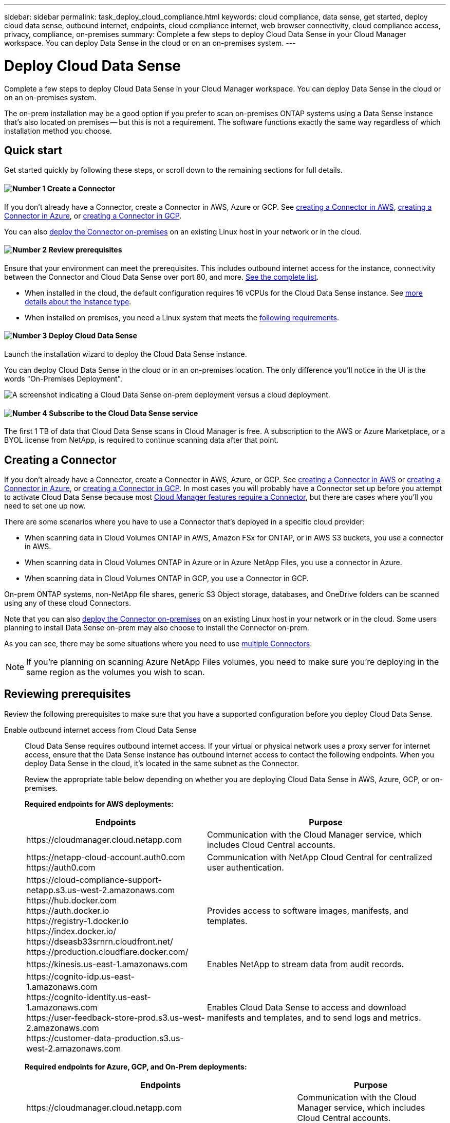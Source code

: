 ---
sidebar: sidebar
permalink: task_deploy_cloud_compliance.html
keywords: cloud compliance, data sense, get started, deploy cloud data sense, outbound internet, endpoints, cloud compliance internet, web browser connectivity, cloud compliance access, privacy, compliance, on-premises
summary: Complete a few steps to deploy Cloud Data Sense in your Cloud Manager workspace. You can deploy Data Sense in the cloud or on an on-premises system.
---

= Deploy Cloud Data Sense
:hardbreaks:
:nofooter:
:icons: font
:linkattrs:
:imagesdir: ./media/

[.lead]
Complete a few steps to deploy Cloud Data Sense in your Cloud Manager workspace. You can deploy Data Sense in the cloud or on an on-premises system.

The on-prem installation may be a good option if you prefer to scan on-premises ONTAP systems using a Data Sense instance that's also located on premises -- but this is not a requirement. The software functions exactly the same way regardless of which installation method you choose.

== Quick start

Get started quickly by following these steps, or scroll down to the remaining sections for full details.

==== image:number1.png[Number 1] Create a Connector

[role="quick-margin-para"]
If you don't already have a Connector, create a Connector in AWS, Azure or GCP. See link:task_creating_connectors_aws.html[creating a Connector in AWS^], link:task_creating_connectors_azure.html[creating a Connector in Azure^], or link:task_creating_connectors_gcp.html[creating a Connector in GCP^].

[role="quick-margin-para"]
You can also link:task_installing_linux.html[deploy the Connector on-premises^] on an existing Linux host in your network or in the cloud.

==== image:number2.png[Number 2] Review prerequisites

[role="quick-margin-para"]
Ensure that your environment can meet the prerequisites. This includes outbound internet access for the instance, connectivity between the Connector and Cloud Data Sense over port 80, and more. <<Reviewing prerequisites,See the complete list>>.

[role="quick-margin-list"]
* When installed in the cloud, the default configuration requires 16 vCPUs for the Cloud Data Sense instance. See link:concept_cloud_compliance.html#the-cloud-data-sense-instance[more details about the instance type^].
* When installed on premises, you need a Linux system that meets the link:task_deploy_cloud_compliance.html#deploying-the-cloud-data-sense-instance-on-premises[following requirements].

==== image:number3.png[Number 3] Deploy Cloud Data Sense

[role="quick-margin-para"]
Launch the installation wizard to deploy the Cloud Data Sense instance.

[role="quick-margin-para"]
You can deploy Cloud Data Sense in the cloud or in an on-premises location. The only difference you'll notice in the UI is the words "On-Premises Deployment".

image:screenshot_compliance_onprem_notprem.png[A screenshot indicating a Cloud Data Sense on-prem deployment versus a cloud deployment.]

==== image:number4.png[Number 4] Subscribe to the Cloud Data Sense service

[role="quick-margin-para"]
The first 1 TB of data that Cloud Data Sense scans in Cloud Manager is free. A subscription to the AWS or Azure Marketplace, or a BYOL license from NetApp, is required to continue scanning data after that point.
// The first 1 TB of data that Cloud Data Sense scans in Cloud Manager is free. A subscription to the AWS, Azure, or GCP Marketplace, or a BYOL license from NetApp, is required to continue scanning data after that point.

== Creating a Connector

If you don't already have a Connector, create a Connector in AWS, Azure, or GCP. See link:task_creating_connectors_aws.html[creating a Connector in AWS^] or link:task_creating_connectors_azure.html[creating a Connector in Azure^], or link:task_creating_connectors_gcp.html[creating a Connector in GCP^]. In most cases you will probably have a Connector set up before you attempt to activate Cloud Data Sense because most link:concept_connectors.html#when-a-connector-is-required[Cloud Manager features require a Connector], but there are cases where you'll you need to set one up now.

There are some scenarios where you have to use a Connector that's deployed in a specific cloud provider:

* When scanning data in Cloud Volumes ONTAP in AWS, Amazon FSx for ONTAP, or in AWS S3 buckets, you use a connector in AWS.
* When scanning data in Cloud Volumes ONTAP in Azure or in Azure NetApp Files, you use a connector in Azure.
* When scanning data in Cloud Volumes ONTAP in GCP, you use a Connector in GCP.

On-prem ONTAP systems, non-NetApp file shares, generic S3 Object storage, databases, and OneDrive folders can be scanned using any of these cloud Connectors.

Note that you can also link:task_installing_linux.html[deploy the Connector on-premises^] on an existing Linux host in your network or in the cloud. Some users planning to install Data Sense on-prem may also choose to install the Connector on-prem.

As you can see, there may be some situations where you need to use link:concept_connectors.html#when-to-use-multiple-connectors[multiple Connectors].

NOTE: If you're planning on scanning Azure NetApp Files volumes, you need to make sure you're deploying in the same region as the volumes you wish to scan.

== Reviewing prerequisites

Review the following prerequisites to make sure that you have a supported configuration before you deploy Cloud Data Sense.

Enable outbound internet access from Cloud Data Sense::
Cloud Data Sense requires outbound internet access. If your virtual or physical network uses a proxy server for internet access, ensure that the Data Sense instance has outbound internet access to contact the following endpoints. When you deploy Data Sense in the cloud, it's located in the same subnet as the Connector.
+
Review the appropriate table below depending on whether you are deploying Cloud Data Sense in AWS, Azure, GCP, or on-premises.
+
*Required endpoints for AWS deployments:*
+
[cols="43,57",options="header"]
|===
| Endpoints
| Purpose

| \https://cloudmanager.cloud.netapp.com | Communication with the Cloud Manager service, which includes Cloud Central accounts.

|
\https://netapp-cloud-account.auth0.com
\https://auth0.com

| Communication with NetApp Cloud Central for centralized user authentication.

|
\https://cloud-compliance-support-netapp.s3.us-west-2.amazonaws.com
\https://hub.docker.com
\https://auth.docker.io
\https://registry-1.docker.io
\https://index.docker.io/
\https://dseasb33srnrn.cloudfront.net/
\https://production.cloudflare.docker.com/

| Provides access to software images, manifests, and templates.

| \https://kinesis.us-east-1.amazonaws.com	| Enables NetApp to stream data from audit records.

|
\https://cognito-idp.us-east-1.amazonaws.com
\https://cognito-identity.us-east-1.amazonaws.com
\https://user-feedback-store-prod.s3.us-west-2.amazonaws.com
\https://customer-data-production.s3.us-west-2.amazonaws.com

| Enables Cloud Data Sense to access and download manifests and templates, and to send logs and metrics.
|===
+
*Required endpoints for Azure, GCP, and On-Prem deployments:*
+
[cols="43,57",options="header"]
|===
| Endpoints
| Purpose

| \https://cloudmanager.cloud.netapp.com | Communication with the Cloud Manager service, which includes Cloud Central accounts.

|
\https://netapp-cloud-account.auth0.com
\https://auth0.com

| Communication with NetApp Cloud Central for centralized user authentication.

|
\https://support.compliance.cloudmanager.cloud.netapp.com/
\https://hub.docker.com
\https://auth.docker.io
\https://registry-1.docker.io
\https://index.docker.io/
\https://dseasb33srnrn.cloudfront.net/
\https://production.cloudflare.docker.com/

| Provides access to software images, manifests, templates, and to send logs and metrics.

| \https://support.compliance.cloudmanager.cloud.netapp.com/ | Enables NetApp to stream data from audit records.

|
*On-premises installs only:*
\https://github.com/docker
\https://download.docker.com
\https://rhui3.us-west-2.aws.ce.redhat.com
\https://github-production-release-asset-2e65be.s3.amazonaws.com
\https://pypi.org
\https://pypi.python.org
\https://files.pythonhosted.org
\http://mirror.centos.org
\http://mirrorlist.centos.org
\http://mirror.centos.org/centos/7/extras/x86_64/Packages/container-selinux-2.107-3.el7.noarch.rpm

| Provides prerequisite packages for installation.
|===

Ensure that Cloud Manager has the required permissions::
Ensure that Cloud Manager has permissions to deploy resources and create security groups for the Cloud Data Sense instance. You can find the latest Cloud Manager permissions in https://mysupport.netapp.com/site/info/cloud-manager-policies[the policies provided by NetApp^].
+
*Note:* If you created the Connector in GCP using Cloud Manager 3.9.10 or greater, then you’re all set. If you created the Connector using an earlier version, then you’ll need to add the following permissions to the GCP service account associated with the Connector to deploy Cloud Data Sense to GCP.
+
[source,json]
compute.instances.addAccessConfig
compute.subnetworks.use
compute.subnetworks.useExternalIp

Check your vCPU limits::
When installed in the cloud, ensure that your cloud provider's vCPU limit allows for the deployment of an instance with 16 cores. You'll need to verify the vCPU limit for the relevant instance family in the region where Cloud Manager is running. link:concept_cloud_compliance.html#the-cloud-data-sense-instance[See the required instance types].
+
See the following links for more details on vCPU limits:
+
* https://docs.aws.amazon.com/AWSEC2/latest/UserGuide/ec2-resource-limits.html[AWS documentation: Amazon EC2 service quotas^]
* https://docs.microsoft.com/en-us/azure/virtual-machines/linux/quotas[Azure documentation: Virtual machine vCPU quotas^]
* https://cloud.google.com/compute/quotas[Google Cloud documentation: Resource quotas^]
+
Note that you can deploy Data Sense on a system with fewer CPUs and less RAM, but there are limitations when using these systems. See link:concept_cloud_compliance.html#using-a-smaller-instance-type[Using a smaller instance type] for details.

Ensure that Cloud Manager can access Cloud Data Sense::
Ensure connectivity between the Connector and the Cloud Data Sense instance. The security group for the Connector must allow inbound and outbound traffic over port 80 to and from the Data Sense instance.
+
This connection enables deployment of the Data Sense instance and enables you to view information in the Compliance and Governance tabs.

Ensure that you can keep Cloud Data Sense running::
The Cloud Data Sense instance needs to stay on to continuously scan your data.

Ensure web browser connectivity to Cloud Data Sense::
After Cloud Data Sense is enabled, ensure that users access the Cloud Manager interface from a host that has a connection to the Data Sense instance.
+
The Data Sense instance uses a private IP address to ensure that the indexed data isn't accessible to the internet. As a result, the web browser that you use to access Cloud Manager must have a connection to that private IP address. That connection can come from a direct connection to AWS, Azure, or GCP (for example, a VPN), or from a host that's inside the same network as the Data Sense instance.

== Deploying the Cloud Data Sense instance in the cloud

Deploying an instance of Cloud Data Sense in the cloud is the most common deployment model. But you have the option to <<Deploying the Cloud Data Sense instance on premises,deploy the Compliance software on a Linux host>> in your network or in the cloud.

The Data Sense software functions exactly the same way regardless of which installation method you choose.

.Steps

. In Cloud Manager, click *Data Sense*.

. Click *Activate Cloud Data Sense*.
+
image:screenshot_cloud_compliance_deploy_start.png[A screenshot of selecting the button to activate Cloud Data Sense.]

. Click *Activate Data Sense* to start the cloud deployment wizard.
+
image:screenshot_cloud_compliance_deploy_cloud.png[A screenshot of selecting the button to deploy Cloud Data Sense in the cloud.]

. The wizard displays progress as it goes through the deployment steps. It will stop and ask for input if it runs into any issues.
+
image:screenshot_cloud_compliance_wizard_start.png[A screenshot of the Cloud Data Sense wizard to deploy a new instance.]

. When the instance is deployed, click *Continue to configuration* to go to the _Configuration_ page.

.Result

Cloud Manager deploys the Cloud Data Sense instance in your cloud provider.

.What's Next
From the Configuration page you can select the data sources that you want to scan.

You can also link:task_licensing_datasense.html[set up licensing for Cloud Data Sense] at this time. You will not be charged until the amount of data exceeds 1 TB.

== Deploying the Cloud Data Sense instance on premises

You can download and install the Data Sense software on a Linux host in your network if you do not want to <<Deploying the Cloud Data Sense instance in the cloud,deploy it in the cloud>>.

The Data Sense software functions exactly the same way regardless of which installation method you choose.

For typical configurations you'll install the software on a single host system. For very large configurations where you'll be scanning petabytes of data, you can include additional hosts as _scanner nodes_ to provide additional processing power.

NOTE: Cloud Data Sense is currently unable to scan S3 buckets, Azure NetApp Files, or FSx for ONTAP when the software is installed on premises. In these cases you'll need to deploy a separate Connector and instance of Data Sense in the cloud and link:concept_connectors.html#when-to-switch-between-connectors[switch between Connectors^] for your different data sources.

=== Host requirements

* Operating system: Red Hat Enterprise Linux or CentOS version 8.0 or 8.1
** Version 7.8 can be used, but the Linux kernel version must be 4.14 or greater
** The OS must be capable of installing the docker engine (for example, disable the _firewalld_ service if needed)
* RAM: 64 GB (swap memory must be disabled on the host)
* CPU: 16 cores
* Disk: 500 GB SSD
+
Note that you can deploy Data Sense on a system with fewer CPUs and less RAM, but there are limitations when using these systems. See link:concept_cloud_compliance.html#using-a-smaller-instance-type[Using a smaller instance type] for details.

* A Red Hat Enterprise Linux system must be registered with Red Hat Subscription Management. If it's not registered, the system can't access repositories to update required 3rd party software during installation.

*	Make sure port 8080 is open so you can see the installation progress in Cloud Manager.

* Root privileges are required to install Cloud Data Sense.

See <<Reviewing prerequisites,Reviewing prerequisites>> for the full list of requirements and endpoints that Cloud Data Sense must be able to reach over the internet.

=== Single-host installation for typical configurations

Follow these steps when installing Data Sense software on a single on-premises host.

.Steps

. Download the Cloud Data Sense software from the https://mysupport.netapp.com/site/products/all/details/cloud-data-sense/downloads-tab/[NetApp Support Site^].

. Copy the installer file to the Linux host you plan to use (using `scp` or some other method).

. In Cloud Manager, click *Data Sense*.

. Click *Activate Cloud Data Sense*.
+
image:screenshot_cloud_compliance_deploy_start.png[A screenshot of selecting the button to activate Cloud Data Sense.]

. Click *Activate Data Sense* to start the on-prem deployment wizard.
+
image:screenshot_cloud_compliance_deploy_onprem.png[A screenshot of selecting the button to deploy Cloud Data Sense on premises.]

. In the _Deploy Cloud Data Sense On Premises_ dialog, copy the provided command and paste it in a text file so you can use it later. For example:
+
sudo ./install.sh -a 12345 -c 27AG75 -t 2198qq

. Unzip the installer file on the host machine:
+
`tar -xzf cc_onprem_installer.tar.gz`

. When prompted by the installer, you can enter the required values in a series of prompts, or you can enter the complete command in the first prompt:

+
[cols="50a,50",options="header"]
|===
| Enter parameters as prompted:
| Enter the full command:

|
a. Paste the information you copied from step 6:
`sudo ./install.sh -a <account_id> -c <agent_id> -t <token>`
b. Enter the IP address or host name of the Data Sense host machine so it can be accessed by the Connector instance.
c. Enter the IP address or host name of the Cloud Manager Connector host machine so it can be accessed by the Data Sense instance.
d. Enter proxy details as prompted. If your Cloud Manager already uses a proxy, there is no need to enter this information again here since Data Sense will automatically use the proxy used by Cloud Manager.
| Alternatively, you can create the whole command in advance and enter it in the first prompt:
`sudo ./install.sh -a <account_id> -c <agent_id> -t <token> --host <ds_host> --cm-host <cm_host> --proxy-host <proxy_host> --proxy-port <proxy_port> --proxy-scheme <proxy_scheme> --proxy-user <proxy_user> --proxy-password <proxy_password>`
|===

+
Variable values:

* _account_id_ = NetApp Account ID
* _agent_id_ = Connector ID
* _token_ = jwt user token
* _ds_host_ = IP address or host name of the Data Sense Linux system.
* _cm_host_ = IP address or host name of the Cloud Manager Connector system.
* _proxy_host_ = IP or host name of the proxy server if the host is behind a proxy server.
* _proxy_port_ = Port to connect to the proxy server (default 80).
* _proxy_scheme_ = Connection scheme: https or http (default http).
* _proxy_user_ = Authenticated user to connect to the proxy server, if basic authentication is required.
* _proxy_password_ = Password for the user name that you specified.

.Result

The Cloud Data Sense installer installs packages, installs docker, registers the installation, and installs Data Sense. Installation can take 10 to 20 minutes.

If there is connectivity over port 8080 between the host machine and the Connector instance, you will see the installation progress in the Data Sense tab in Cloud Manager.

.What's Next
From the Configuration page you can select the data sources that you want to scan.

You can also link:task_licensing_datasense.html[set up licensing for Cloud Data Sense] at this time. You will not be charged until the amount of data exceeds 1 TB.

=== Multi-host installation for large configurations

Follow these steps when installing Data Sense software on multiple on-premises hosts.

When using multiple host systems, the primary system is called the _Manager node_ and the additional systems that provide extra processing power are call _Scanner nodes_.

.Requirements

* See <<Reviewing prerequisites,Reviewing prerequisites>> for the full list of requirements and endpoints that Cloud Data Sense must be able to reach over the internet.

* The host requirements are the same for Scanner nodes as they are for Manager nodes. See <<Host requirements,Host requirements>> for details.

* You must have the IP addresses of the scanner node hosts that you plan to use.

* The following ports and protocols must be enabled on all hosts:
+
[cols="15,20,55",options="header"]
|===
| Port
| Protocols
| Description

|2377 | TCP | Cluster management communications
|7946 | TCP, UDP | Inter-node communication
|4789 | UDP | Overlay network traffic
|50 | ESP | Encrypted IPsec overlay network (ESP) traffic
|111 | TCP, UDP | NFS Server for sharing files between the hosts (needed from each scanner node to manager node)
|2049 | TCP, UDP | NFS Server for sharing files between the hosts (needed from each scanner node to manager node)

|===

.Steps

. Follow steps 1 through 7 from the <<Single-host installation for typical configurations,Single-host installation>> on the manager node.

. As shown in step 8, when prompted by the installer, you can enter the required values in a series of prompts, or you can enter the complete command in the first prompt.
+
In addition to the variables available for a single-host installation, a new option *-n <node_ip>* is used to specify the IP addresses of the scanner nodes. Multiple node IPs are separated by a comma.
+
For example, this command adds 3 scanner nodes:
`sudo ./install.sh -a <account_id> -c <agent_id> -t <token> --host <ds_host> --cm-host <cm_host> *-n <node_ip1>,<node_ip2>,<node_ip3>* --proxy-host <proxy_host> --proxy-port <proxy_port> --proxy-scheme <proxy_scheme> --proxy-user <proxy_user> --proxy-password <proxy_password>`

. Before the manager node installation completes, a dialog displays the installation command needed for the scanner nodes. Copy the command and save it in a text file. For example:
+
sudo ./node_install.sh -m 10.11.12.13 -t ABCDEF-1-3u69m1-1s35212

. On *each* scanner node host:
.. Copy the Data Sense installer file (_cc_onprem_installer.tar.gz_) to the host machine (using `scp` or some other method).
.. Unzip the installer file.
.. Paste and execute the command that you copied in step 3.
+
When the installation finishes on all scanner nodes and they have been joined to the manager node, the manager node installation finishes as well.

.Result

The Cloud Data Sense installer finishes installing packages, docker, and registers the installation. Installation can take 10 to 20 minutes.

.What's Next
From the Configuration page you can select the data sources that you want to scan.

You can also link:task_licensing_datasense.html[set up licensing for Cloud Data Sense] at this time. You will not be charged until the amount of data exceeds 1 TB.
